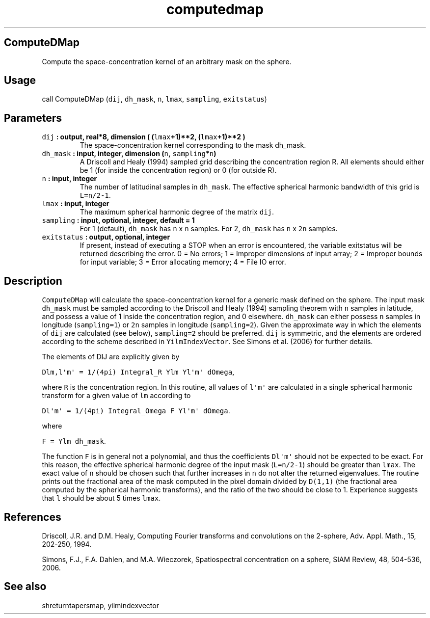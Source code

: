 .\" Automatically generated by Pandoc 2.0.5
.\"
.TH "computedmap" "1" "2017\-11\-28" "Fortran 95" "SHTOOLS 4.2"
.hy
.SH ComputeDMap
.PP
Compute the space\-concentration kernel of an arbitrary mask on the
sphere.
.SH Usage
.PP
call ComputeDMap (\f[C]dij\f[], \f[C]dh_mask\f[], \f[C]n\f[],
\f[C]lmax\f[], \f[C]sampling\f[], \f[C]exitstatus\f[])
.SH Parameters
.TP
.B \f[C]dij\f[] : output, real*8, dimension ( (\f[C]lmax\f[]+1)**2, (\f[C]lmax\f[]+1)**2 )
The space\-concentration kernel corresponding to the mask dh_mask.
.RS
.RE
.TP
.B \f[C]dh_mask\f[] : input, integer, dimension (\f[C]n\f[], \f[C]sampling\f[]*\f[C]n\f[])
A Driscoll and Healy (1994) sampled grid describing the concentration
region R.
All elements should either be 1 (for inside the concentration region) or
0 (for outside R).
.RS
.RE
.TP
.B \f[C]n\f[] : input, integer
The number of latitudinal samples in \f[C]dh_mask\f[].
The effective spherical harmonic bandwidth of this grid is
\f[C]L=n/2\-1\f[].
.RS
.RE
.TP
.B \f[C]lmax\f[] : input, integer
The maximum spherical harmonic degree of the matrix \f[C]dij\f[].
.RS
.RE
.TP
.B \f[C]sampling\f[] : input, optional, integer, default = 1
For 1 (default), \f[C]dh_mask\f[] has \f[C]n\f[] x \f[C]n\f[] samples.
For 2, \f[C]dh_mask\f[] has \f[C]n\f[] x \f[C]2n\f[] samples.
.RS
.RE
.TP
.B \f[C]exitstatus\f[] : output, optional, integer
If present, instead of executing a STOP when an error is encountered,
the variable exitstatus will be returned describing the error.
0 = No errors; 1 = Improper dimensions of input array; 2 = Improper
bounds for input variable; 3 = Error allocating memory; 4 = File IO
error.
.RS
.RE
.SH Description
.PP
\f[C]ComputeDMap\f[] will calculate the space\-concentration kernel for
a generic mask defined on the sphere.
The input mask \f[C]dh_mask\f[] must be sampled according to the
Driscoll and Healy (1994) sampling theorem with \f[C]n\f[] samples in
latitude, and possess a value of 1 inside the concentration region, and
0 elsewhere.
\f[C]dh_mask\f[] can either possess \f[C]n\f[] samples in longitude
(\f[C]sampling=1\f[]) or \f[C]2n\f[] samples in longitude
(\f[C]sampling=2\f[]).
Given the approximate way in which the elements of \f[C]dij\f[] are
calculated (see below), \f[C]sampling=2\f[] should be preferred.
\f[C]dij\f[] is symmetric, and the elements are ordered according to the
scheme described in \f[C]YilmIndexVector\f[].
See Simons et al.
(2006) for further details.
.PP
The elements of DIJ are explicitly given by
.PP
\f[C]Dlm,l\[aq]m\[aq]\ =\ 1/(4pi)\ Integral_R\ Ylm\ Yl\[aq]m\[aq]\ dOmega\f[],
.PP
where \f[C]R\f[] is the concentration region.
In this routine, all values of \f[C]l\[aq]m\[aq]\f[] are calculated in a
single spherical harmonic transform for a given value of \f[C]lm\f[]
according to
.PP
\f[C]Dl\[aq]m\[aq]\ =\ 1/(4pi)\ Integral_Omega\ F\ Yl\[aq]m\[aq]\ dOmega\f[].
.PP
where
.PP
\f[C]F\ =\ Ylm\ dh_mask\f[].
.PP
The function \f[C]F\f[] is in general not a polynomial, and thus the
coefficients \f[C]Dl\[aq]m\[aq]\f[] should not be expected to be exact.
For this reason, the effective spherical harmonic degree of the input
mask (\f[C]L=n/2\-1\f[]) should be greater than \f[C]lmax\f[].
The exact value of \f[C]n\f[] should be chosen such that further
increases in \f[C]n\f[] do not alter the returned eigenvalues.
The routine prints out the fractional area of the mask computed in the
pixel domain divided by \f[C]D(1,1)\f[] (the fractional area computed by
the spherical harmonic transforms), and the ratio of the two should be
close to 1.
Experience suggests that \f[C]l\f[] should be about 5 times
\f[C]lmax\f[].
.SH References
.PP
Driscoll, J.R.
and D.M.
Healy, Computing Fourier transforms and convolutions on the 2\-sphere,
Adv.
Appl.
Math., 15, 202\-250, 1994.
.PP
Simons, F.J., F.A.
Dahlen, and M.A.\ Wieczorek, Spatiospectral concentration on a sphere,
SIAM Review, 48, 504\-536, 2006.
.SH See also
.PP
shreturntapersmap, yilmindexvector
